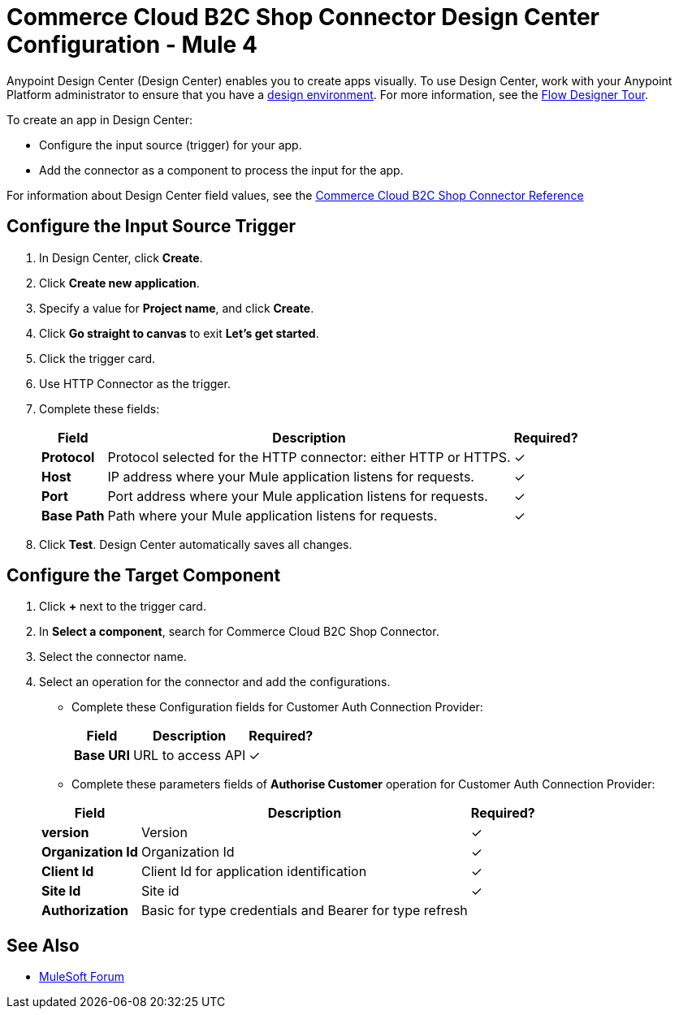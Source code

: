 = Commerce Cloud B2C Shop Connector Design Center Configuration - Mule 4
ifndef::env-site,env-github[]
endif::[]
:imagesdir: ../../../assets/images/
:y: &#10003;

Anypoint Design Center (Design Center) enables you to create apps visually. To use Design Center,
work with your Anypoint Platform administrator to ensure that you have
a https://docs.mulesoft.com/access-management/environments[design
environment].
For more information, see the https://docs.mulesoft.com/design-center/fd-tour[Flow Designer
Tour].

To create an app in Design Center:

* Configure the input source (trigger) for your app.
* Add the connector as a component to process the input for the app.

For information about Design Center field values, see
the xref:../../shop-api/shop-api-connector-reference.adoc[Commerce Cloud B2C Shop Connector Reference]

== Configure the Input Source Trigger

. In Design Center, click *Create*.
. Click *Create new application*.
. Specify a value for *Project name*, and click *Create*.
. Click *Go straight to canvas* to exit *Let's get started*.
. Click the trigger card.
. Use HTTP Connector as the trigger.
. Complete these fields:


+
[%header%autowidth.spread]

|===
|Field |Description |Required?
|*Protocol*|Protocol selected for the HTTP connector: either HTTP or HTTPS.| {y}
|*Host*|IP address where your Mule application listens for requests.| {y}
|*Port*|Port address where your Mule application listens for requests.| {y}
|*Base Path*|Path where your Mule application listens for requests.| {y}
|===
+

. Click *Test*.
Design Center automatically saves all changes.

== Configure the Target Component

. Click *+* next to the trigger card.
. In *Select a component*, search for Commerce Cloud B2C Shop Connector.
. Select the connector name.
. Select an operation for the connector and add the configurations.


* Complete these Configuration fields for Customer Auth Connection Provider:

+
[%header%autowidth.spread]

|===
|*Field* |Description |Required?
|*Base URI*|URL to access API| {y}
|===
+

* Complete these parameters fields of *Authorise Customer* operation for Customer Auth Connection Provider:

+
[%header%autowidth.spread]

|===
|*Field* |Description |Required?
|*version*|Version| {y}
|*Organization Id* |Organization Id | {y}
|*Client Id* |Client Id for application identification| {y}
|*Site Id* |Site id | {y}
|*Authorization*|Basic for type credentials and Bearer for type refresh |
|===
+




== See Also

* https://forums.mulesoft.com[MuleSoft Forum]
